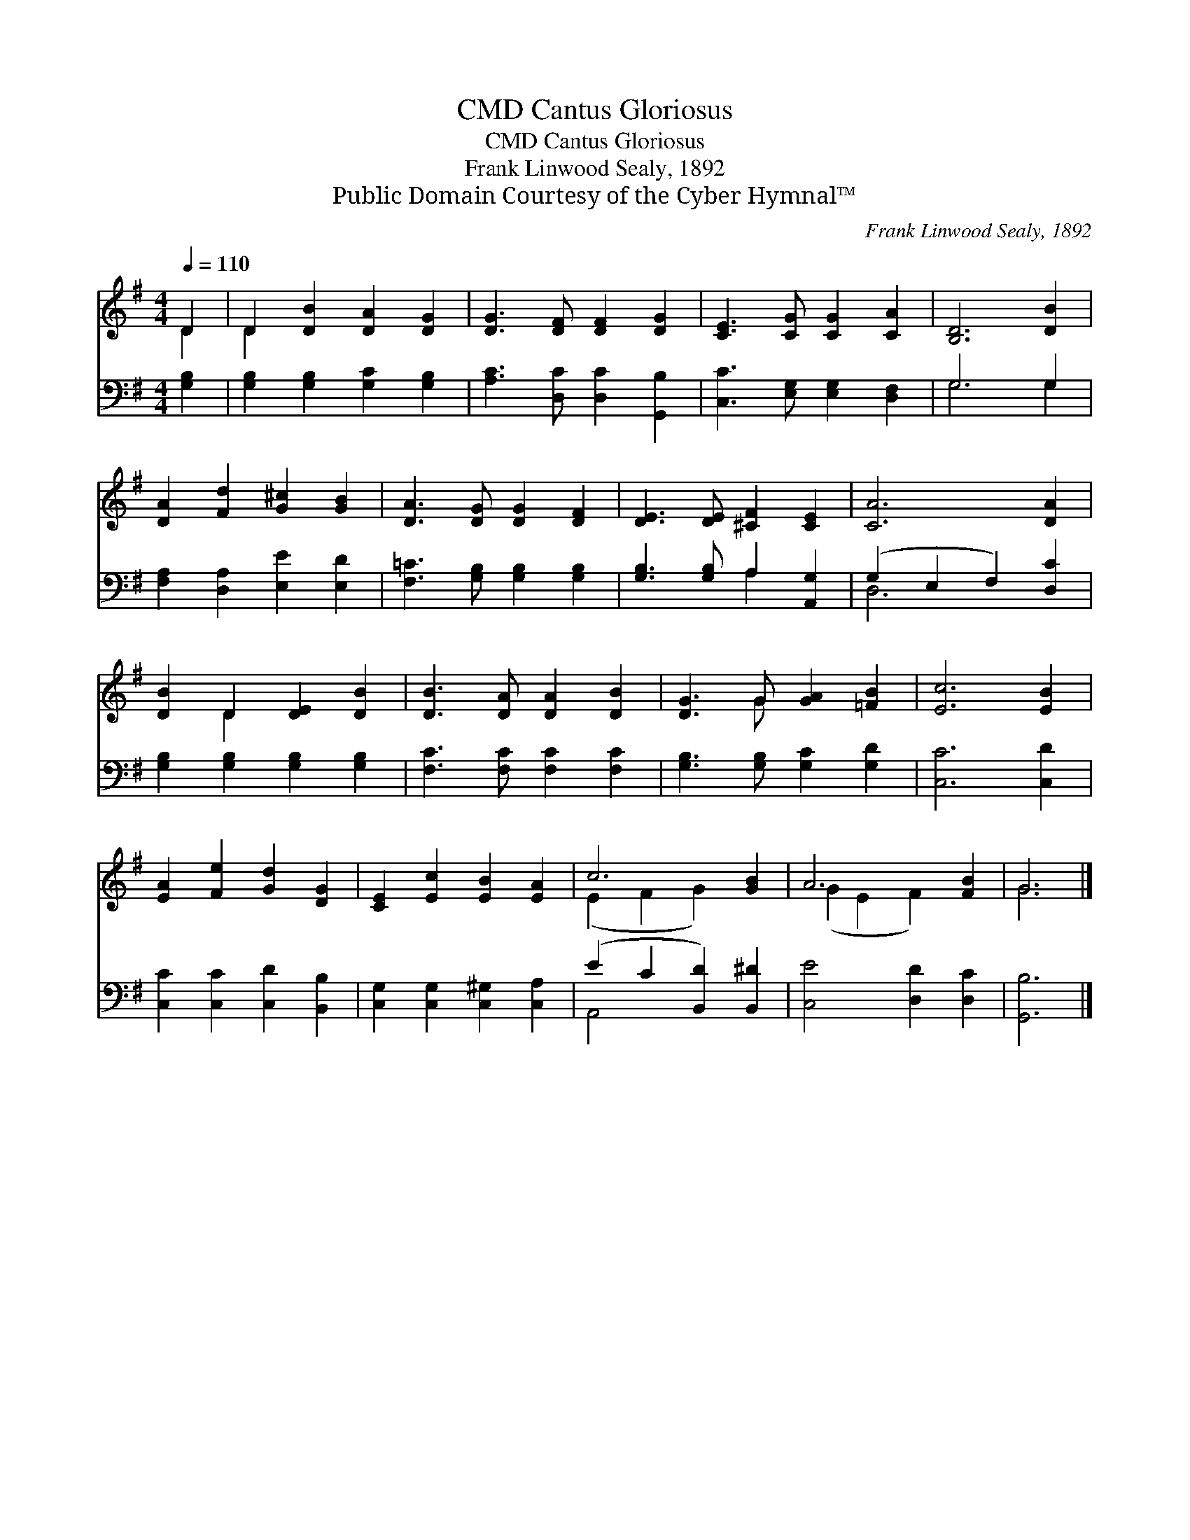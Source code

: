 X:1
T:Cantus Gloriosus, CMD
T:Cantus Gloriosus, CMD
T:Frank Linwood Sealy, 1892
T:Public Domain Courtesy of the Cyber Hymnal™
C:Frank Linwood Sealy, 1892
Z:Public Domain
Z:Courtesy of the Cyber Hymnal™
%%score ( 1 2 ) ( 3 4 )
L:1/8
Q:1/4=110
M:4/4
K:G
V:1 treble 
V:2 treble 
V:3 bass 
V:4 bass 
V:1
 D2 | D2 [DB]2 [DA]2 [DG]2 | [DG]3 [DF] [DF]2 [DG]2 | [CE]3 [CG] [CG]2 [CA]2 | [B,D]6 [DB]2 | %5
 [DA]2 [Fd]2 [G^c]2 [GB]2 | [DA]3 [DG] [DG]2 [DF]2 | [DE]3 [DE] [^CF]2 [CE]2 | [CA]6 [DA]2 | %9
 [DB]2 D2 [DE]2 [DB]2 | [DB]3 [DA] [DA]2 [DB]2 | [DG]3 G [GA]2 [=FB]2 | [Ec]6 [EB]2 | %13
 [EA]2 [Fe]2 [Gd]2 [DG]2 | [CE]2 [Ec]2 [EB]2 [EA]2 | c6 [GB]2 | A6 [FB]2 | G6 |] %18
V:2
 D2 | D2 x6 | x8 | x8 | x8 | x8 | x8 | x8 | x8 | x2 D2 x4 | x8 | x3 G x4 | x8 | x8 | x8 | %15
 (E2 F2 G2) x2 | (G2 E2 F2) x2 | G6 |] %18
V:3
 [G,B,]2 | [G,B,]2 [G,B,]2 [G,C]2 [G,B,]2 | [A,C]3 [D,C] [D,C]2 [G,,B,]2 | %3
 [C,C]3 [E,G,] [E,G,]2 [D,F,]2 | G,6 G,2 | [F,A,]2 [D,A,]2 [E,E]2 [E,D]2 | %6
 [F,=C]3 [G,B,] [G,B,]2 [G,B,]2 | [G,B,]3 [G,B,] A,2 [A,,G,]2 | (G,2 E,2 F,2) [D,C]2 | %9
 [G,B,]2 [G,B,]2 [G,B,]2 [G,B,]2 | [F,C]3 [F,C] [F,C]2 [F,C]2 | [G,B,]3 [G,B,] [G,C]2 [G,D]2 | %12
 [C,C]6 [C,D]2 | [C,C]2 [C,C]2 [C,D]2 [B,,B,]2 | [C,G,]2 [C,G,]2 [C,^G,]2 [C,A,]2 | %15
 (E2 C2 [B,,D]2) [B,,^D]2 | [C,E]4 [D,D]2 [D,C]2 | [G,,B,]6 |] %18
V:4
 x2 | x8 | x8 | x8 | G,6 G,2 | x8 | x8 | x4 A,2 x2 | D,6 x2 | x8 | x8 | x8 | x8 | x8 | x8 | %15
 A,,4 x4 | x8 | x6 |] %18

